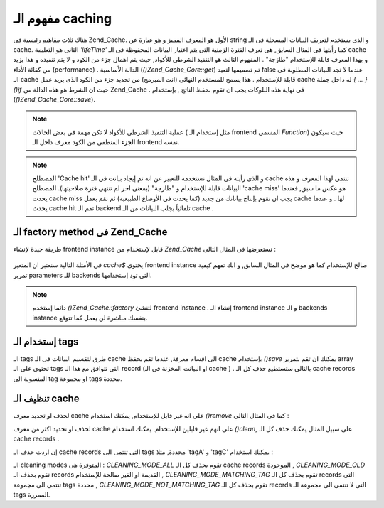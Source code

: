 .. _zend.cache.theory:

مفهوم الـ caching
=================

هناك ثلاث مفاهيم رئيسية فى Zend_Cache. الأول هو المعرف المميز و هو
عيارة عن string و الذى يستخدم لتعريف البيانات المسجلة فى الـ cache.
الثانى هو التعليمة *'lifeTime'* كما رأيتها فى المثال السابق, هى تعرف
الفترة الزمنية التى يتم اعتبار البيانات المحفوظة فى الـ cache و
بهذا المعرف قابلة للإستخدام "طازجة" . المفهوم الثالث هو التنفيذ
الشرطى للأكواد, حيث يتم اهمال جزء من الكود و لا يتم تنفيذه و هذا
يزيد من كفائة الأداء (performance) . الدالة الأساسية (*()Zend_Cache_Core::get*) تم
تصميمها لتعيد false عندما لا تجد البيانات المطلوبة فى الـ cache
قابلة للإستخدام . هذا يسمح للمستخدم النهائى (انت المبرمج) من
تحديد جزء من الكود الذى يريد عمل cache له داخل جملة *{ ... }()if* حيث ان
الشرط هو هذه الدالة من Zend_Cache . فى نهاية هذه البلوكات يجب ان تقوم
بحفظ الناتج , بإستخدام (*()Zend_Cache_Core::save*).

.. note::

   عملية التنفيذ الشرطى للأكواد لا تكن مهمة فى بعض الحالات ( مثل
   إستخدام الـ frontend المسمى *Function*) حيث سيكون الجزء المنطقى من
   الكود معرف داخل الـ frontend نفسه.

.. note::

   المصطلح 'Cache hit' و الذى رأيته فى المثال نستخدمه للتعبير عن انه
   تم إيجاد بيانت فى الـ cache تنتمى لهذا المعرف و هذه البيانات
   قابلة للإستخدام و "طازجة" (بمعنى اخر لم تنتهى فترة صلاحيتها).
   المصطلح 'cache miss' هو عكس ما سبق, فعندما يحدث cache miss يجب ان تقوم
   بإنتاج بياناتك من جديد (كما يحدث فى الأوضاع الطبيعية) ثم تقم
   بعمل cache لها . و عندما يحدث cache hit تقم الـ backend تلقائياً بجلب
   البيانات من الـ cache .

.. _zend.cache.factory:

الـ factory method فى Zend_Cache
--------------------------------

طريقة جيدة لإنشاء frontend instance قابل لإستخدام من *Zend_Cache* نستعرضها
فى المثال التالى :

   .. code-block:: php
      :linenos:

      <?php

      # We "load" the Zend_Cache factory
      require 'Zend/Cache.php';

      # We choose a backend (for example 'File' or 'Sqlite'...)
      $backendName = '[...]';

      # We choose a frontend (for example 'Core', 'Output', 'Page'...)
      $frontendName = '[...]';

      # We set an array of options for the choosen frontend
      $frontendOptions = array([...]);

      # We set an array of options for the choosen backend
      $backendOptions = array([...]);

      # We make the good instance
      # (of course, the two last arguments are optional)
      $cache = Zend_Cache::factory($frontendName, $backendName, $frontendOptions, $backendOptions);

      ?>


فى الأمثلة التالية سنعتبر ان المتغير *cache$* يحتوى frontend instance صالح
للإستخدام كما هو موضح فى المثال السابق, و انك تفهم كيفية تمرير
parameters للـ backends التى تود إستخدامها.

.. note::

   دائما إستخدم *()Zend_Cache::factory* لتنشئ frontend instance . إنشاء الـ frontend
   instance و الـ backends instance بنفسك مباشرة لن يعمل كما تتوقع.

.. _zend.cache.tags:

إستخدام الـ tags
----------------

الـ tags طرق لتقسيم البيانات فى الـ cache الى اقسام معرفة, عندما تقم
بحفظ cache بإستخدام *()save* يمكنك ان تقم بتمرير array تحتوى على الـ tags
التى تتوافق مع هذا الـ record (او البيانت المخزنة فى الـ cache ) .
بالتالى ستستطيع حذف كل الـ cache records المنسوبة الى tag او مجموعة tags
محددة.

.. code-block:: php
   :linenos:

   <?php

   $cache->save($huge_data, 'myUniqueID', array('tagA', 'tagB', 'tagC'));

   ?>
.. _zend.cache.clean:

تنظيف الـ cache
---------------

لحذف او تحديد معرف cache على انه غير قابل للإستخدام, يمكنك استخدام
*()remove* كما فى المثال التالى :

.. code-block:: php
   :linenos:

   <?php

   $cache->remove('idToRemove');

   ?>
لحذف او تحديد اكثر من معرف cache على انهم غير قابلين للإستخدام,
يمكنك استخدام *()clean*, على سبيل المثال يمكنك حذف كل الـ cache records .

.. code-block:: php
   :linenos:

   <?php

   // clean all records
   $cache->clean(Zend_Cache::CLEANING_MODE_ALL);

   // clean only outdated
   $cache->clean(Zend_Cache::CLEANING_MODE_OLD);

   ?>
إن اردت حذف الـ cache records التى تنتمى الى tags محددة, مثلا 'tagA' و 'tagC'
يمكنك استخدام :

.. code-block:: php
   :linenos:

   <?php

   $cache->clean(Zend_Cache::CLEANING_MODE_MATCHING_TAG, array('tagA', 'tagC'));

   ?>
الـ cleaning modes المتوفرة هى : *CLEANING_MODE_ALL* تقوم بحذف كل الـ cache records
الموجودة , *CLEANING_MODE_OLD* تقوم بحذف الـ records القديمة او الغير صالحة
للإستخدام , *CLEANING_MODE_MATCHING_TAG* تقوم بحذف كل الـ records التى تنتمى الى
مجموعة tags محددة , *CLEANING_MODE_NOT_MATCHING_TAG* تقوم بحذف كل الـ records التى لا
تنتمى الى مجموعة الـ tags الممررة.


